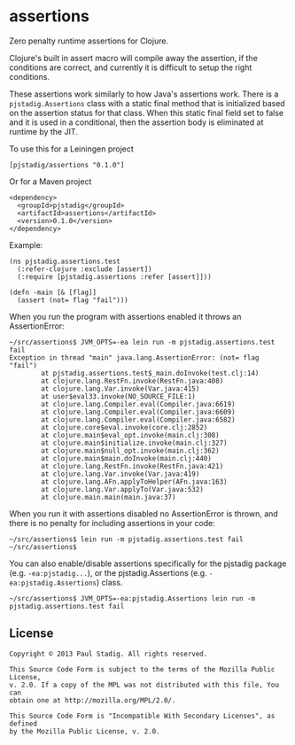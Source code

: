 #+STARTUP: hidestars showall
* assertions
  Zero penalty runtime assertions for Clojure.

  Clojure's built in assert macro will compile away the assertion, if the
  conditions are correct, and currently it is difficult to setup the right
  conditions.

  These assertions work similarly to how Java's assertions work.  There is a
  ~pjstadig.Assertions~ class with a static final method that is initialized
  based on the assertion status for that class.  When this static final field
  set to false and it is used in a conditional, then the assertion body is
  eliminated at runtime by the JIT.

  To use this for a Leiningen project

  : [pjstadig/assertions "0.1.0"]

  Or for a Maven project

  : <dependency>
  :   <groupId>pjstadig</groupId>
  :   <artifactId>assertions</artifactId>
  :   <version>0.1.0</version>
  : </dependency>

  Example:

  : (ns pjstadig.assertions.test
  :   (:refer-clojure :exclude [assert])
  :   (:require [pjstadig.assertions :refer [assert]]))
  : 
  : (defn -main [& [flag]]
  :   (assert (not= flag "fail")))

  When you run the program with assertions enabled it throws an AssertionError:

  : ~/src/assertions$ JVM_OPTS=-ea lein run -m pjstadig.assertions.test fail
  : Exception in thread "main" java.lang.AssertionError: (not= flag "fail")
  :         at pjstadig.assertions.test$_main.doInvoke(test.clj:14)
  :         at clojure.lang.RestFn.invoke(RestFn.java:408)
  :         at clojure.lang.Var.invoke(Var.java:415)
  :         at user$eval33.invoke(NO_SOURCE_FILE:1)
  :         at clojure.lang.Compiler.eval(Compiler.java:6619)
  :         at clojure.lang.Compiler.eval(Compiler.java:6609)
  :         at clojure.lang.Compiler.eval(Compiler.java:6582)
  :         at clojure.core$eval.invoke(core.clj:2852)
  :         at clojure.main$eval_opt.invoke(main.clj:308)
  :         at clojure.main$initialize.invoke(main.clj:327)
  :         at clojure.main$null_opt.invoke(main.clj:362)
  :         at clojure.main$main.doInvoke(main.clj:440)
  :         at clojure.lang.RestFn.invoke(RestFn.java:421)
  :         at clojure.lang.Var.invoke(Var.java:419)
  :         at clojure.lang.AFn.applyToHelper(AFn.java:163)
  :         at clojure.lang.Var.applyTo(Var.java:532)
  :         at clojure.main.main(main.java:37)

  When you run it with assertions disabled no AssertionError is thrown, and
  there is no penalty for including assertions in your code:

  : ~/src/assertions$ lein run -m pjstadig.assertions.test fail
  : ~/src/assertions$ 

  You can also enable/disable assertions specifically for the pjstadig package
  (e.g. ~-ea:pjstadig...~), or the pjstadig.Assertions
  (e.g. ~-ea:pjstadig.Assertions~) class.

  : ~/src/assertions$ JVM_OPTS=-ea:pjstadig.Assertions lein run -m pjstadig.assertions.test fail
** License
  : Copyright © 2013 Paul Stadig. All rights reserved.
  : 
  : This Source Code Form is subject to the terms of the Mozilla Public License,
  : v. 2.0. If a copy of the MPL was not distributed with this file, You can
  : obtain one at http://mozilla.org/MPL/2.0/.
  : 
  : This Source Code Form is "Incompatible With Secondary Licenses", as defined
  : by the Mozilla Public License, v. 2.0.
